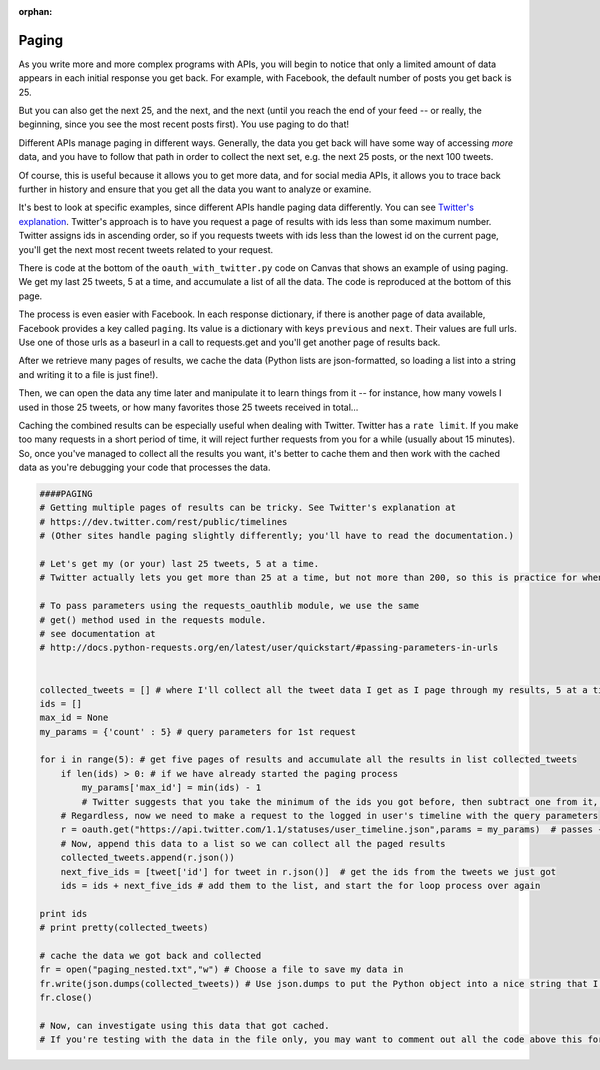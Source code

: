 :orphan:

..  Copyright (C) Paul Resnick, Jaclyn Cohen.  Permission is granted to copy, distribute
    and/or modify this document under the terms of the GNU Free Documentation
    License, Version 1.3 or any later version published by the Free Software
    Foundation; with Invariant Sections being Forward, Prefaces, and
    Contributor List, no Front-Cover Texts, and no Back-Cover Texts.  A copy of
    the license is included in the section entitled "GNU Free Documentation
    License".

.. highlight:: python
    :linenothreshold: 500

.. _paging_apis:

Paging
======

As you write more and more complex programs with APIs, you will begin to notice that only a limited amount of data appears in each initial response you get back. For example, with Facebook, the default number of posts you get back is 25.

But you can also get the next 25, and the next, and the next (until you reach the end of your feed -- or really, the beginning, since you see the most recent posts first). You use paging to do that!

Different APIs manage paging in different ways. Generally, the data you get back will have some way of accessing *more* data, and you have to follow that path in order to collect the next set, e.g. the next 25 posts, or the next 100 tweets.

Of course, this is useful because it allows you to get more data, and for social media APIs, it allows you to trace back further in history and ensure that you get all the data you want to analyze or examine.

It's best to look at specific examples, since different APIs handle paging data differently. You can see `Twitter's explanation <https://dev.twitter.com/rest/public/timelines>`_. Twitter's approach is to have you request a page of results with ids less than some maximum number. Twitter assigns ids in ascending order, so if you requests tweets with ids less than the lowest id on the current page, you'll get the next most recent tweets related to your request.

There is code at the bottom of the ``oauth_with_twitter.py`` code on Canvas that shows an example of using paging. We get my last 25 tweets, 5 at a time, and accumulate a list of all the data. The code is reproduced at the bottom of this page.

The process is even easier with Facebook. In each response dictionary, if there is another page of data available, Facebook provides a key called ``paging``. Its value is a dictionary with keys ``previous`` and ``next``. Their values are full urls. Use one of those urls as a baseurl in a call to requests.get and you'll get another page of results back.

After we retrieve many pages of results, we cache the data (Python lists are json-formatted, so loading a list into a string and writing it to a file is just fine!).

Then, we can open the data any time later and manipulate it to learn things from it -- for instance, how many vowels I used in those 25 tweets, or how many favorites those 25 tweets received in total...


Caching the combined results can be especially useful when dealing with Twitter. Twitter has a ``rate limit``. If you make too many requests in a short period of time, it will reject further requests from you for a while (usually about 15 minutes). So, once you've managed to collect all the results you want, it's better to cache them and then work with the cached data as you're debugging your code that processes the data.

.. sourcecode:: python

    ####PAGING
    # Getting multiple pages of results can be tricky. See Twitter's explanation at
    # https://dev.twitter.com/rest/public/timelines
    # (Other sites handle paging slightly differently; you'll have to read the documentation.)

    # Let's get my (or your) last 25 tweets, 5 at a time.
    # Twitter actually lets you get more than 25 at a time, but not more than 200, so this is practice for when you want to get more than 200. You could get the last 1000, 200 at a time, using the same pattern.

    # To pass parameters using the requests_oauthlib module, we use the same
    # get() method used in the requests module.
    # see documentation at
    # http://docs.python-requests.org/en/latest/user/quickstart/#passing-parameters-in-urls


    collected_tweets = [] # where I'll collect all the tweet data I get as I page through my results, 5 at a time
    ids = []
    max_id = None
    my_params = {'count' : 5} # query parameters for 1st request

    for i in range(5): # get five pages of results and accumulate all the results in list collected_tweets
        if len(ids) > 0: # if we have already started the paging process
            my_params['max_id'] = min(ids) - 1
            # Twitter suggests that you take the minimum of the ids you got before, then subtract one from it, to make sure you get only ones you haven't received before. We can use the built-in min function here (could also accumulate by hand).
        # Regardless, now we need to make a request to the logged in user's timeline with the query parameters
        r = oauth.get("https://api.twitter.com/1.1/statuses/user_timeline.json",params = my_params)  # passes {'count': 5, 'max_id': whatever} ...
        # Now, append this data to a list so we can collect all the paged results
        collected_tweets.append(r.json())
        next_five_ids = [tweet['id'] for tweet in r.json()]  # get the ids from the tweets we just got
        ids = ids + next_five_ids # add them to the list, and start the for loop process over again

    print ids
    # print pretty(collected_tweets)

    # cache the data we got back and collected
    fr = open("paging_nested.txt","w") # Choose a file to save my data in
    fr.write(json.dumps(collected_tweets)) # Use json.dumps to put the Python object into a nice string that I can write to a file, and then write it to a file
    fr.close()

    # Now, can investigate using this data that got cached.
    # If you're testing with the data in the file only, you may want to comment out all the code above this for a while so you don't inadvertently make a lot of requests to Twitter and then run out of request privileges for the day!
